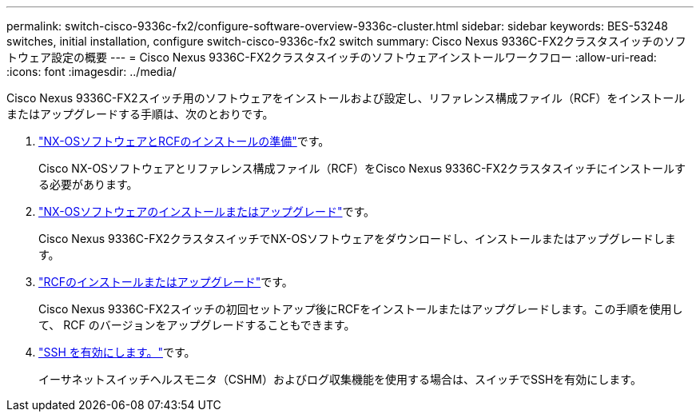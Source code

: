 ---
permalink: switch-cisco-9336c-fx2/configure-software-overview-9336c-cluster.html 
sidebar: sidebar 
keywords: BES-53248 switches, initial installation, configure switch-cisco-9336c-fx2 switch 
summary: Cisco Nexus 9336C-FX2クラスタスイッチのソフトウェア設定の概要 
---
= Cisco Nexus 9336C-FX2クラスタスイッチのソフトウェアインストールワークフロー
:allow-uri-read: 
:icons: font
:imagesdir: ../media/


[role="lead"]
Cisco Nexus 9336C-FX2スイッチ用のソフトウェアをインストールおよび設定し、リファレンス構成ファイル（RCF）をインストールまたはアップグレードする手順は、次のとおりです。

. link:install-nxos-overview-9336c-cluster.html["NX-OSソフトウェアとRCFのインストールの準備"]です。
+
Cisco NX-OSソフトウェアとリファレンス構成ファイル（RCF）をCisco Nexus 9336C-FX2クラスタスイッチにインストールする必要があります。

. link:install-nxos-software-9336c-cluster.html["NX-OSソフトウェアのインストールまたはアップグレード"]です。
+
Cisco Nexus 9336C-FX2クラスタスイッチでNX-OSソフトウェアをダウンロードし、インストールまたはアップグレードします。

. link:install-nxos-rcf-9336c-cluster.html["RCFのインストールまたはアップグレード"]です。
+
Cisco Nexus 9336C-FX2スイッチの初回セットアップ後にRCFをインストールまたはアップグレードします。この手順を使用して、 RCF のバージョンをアップグレードすることもできます。

. link:configure-ssh.html["SSH を有効にします。"]です。
+
イーサネットスイッチヘルスモニタ（CSHM）およびログ収集機能を使用する場合は、スイッチでSSHを有効にします。


